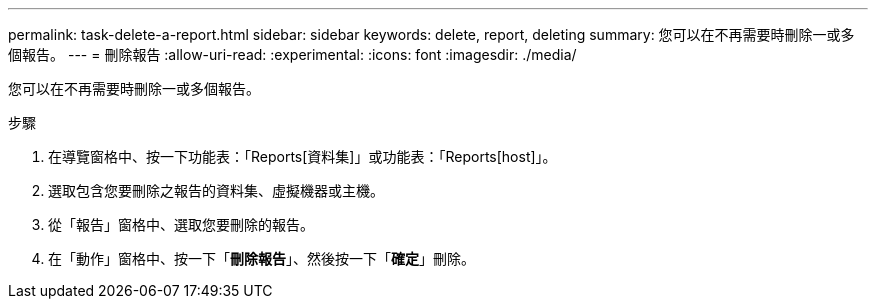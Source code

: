 ---
permalink: task-delete-a-report.html 
sidebar: sidebar 
keywords: delete, report, deleting 
summary: 您可以在不再需要時刪除一或多個報告。 
---
= 刪除報告
:allow-uri-read: 
:experimental: 
:icons: font
:imagesdir: ./media/


[role="lead"]
您可以在不再需要時刪除一或多個報告。

.步驟
. 在導覽窗格中、按一下功能表：「Reports[資料集]」或功能表：「Reports[host]」。
. 選取包含您要刪除之報告的資料集、虛擬機器或主機。
. 從「報告」窗格中、選取您要刪除的報告。
. 在「動作」窗格中、按一下「*刪除報告*」、然後按一下「*確定*」刪除。

